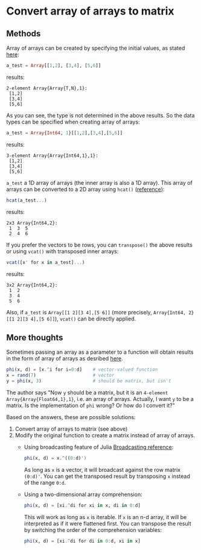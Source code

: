 * Convert array of arrays to matrix

** Methods

Array of arrays can be created by specifying the initial values, as stated [[https://en.wikibooks.org/wiki/Introducing_Julia/Arrays_and_tuples#Arrays_of_arrays][here]]:

#+BEGIN_SRC julia
a_test = Array[[1,2], [3,4], [5,6]]
#+END_SRC

results:

#+BEGIN_EXAMPLE
2-element Array{Array{T,N},1}:
 [1,2]
 [3,4]
 [5,6]
#+END_EXAMPLE

As you can see, the type is not determined in the above results. So the data types can be specified when creating array of arrays:

#+BEGIN_SRC julia
a_test = Array{Int64, 1}[[1,2],[3,4],[5,6]]
#+END_SRC

results:

#+BEGIN_EXAMPLE
3-element Array{Array{Int64,1},1}:
 [1,2]
 [3,4]
 [5,6]
#+END_EXAMPLE

=a_test= a 1D array of arrays (the inner array is also a 1D array). This array of arrays can be converted to a 2D array using =hcat()= ([[http://stackoverflow.com/questions/26673412/how-to-convert-an-array-of-array-into-a-matrix][reference]]):

#+BEGIN_SRC julia
hcat(a_test...)
#+END_SRC

results:

#+BEGIN_EXAMPLE
2x3 Array{Int64,2}:
 1  3  5
 2  4  6
#+END_EXAMPLE

If you prefer the vectors to be rows, you can =transpose()= the above results or using =vcat()= with transposed inner arrays:

#+BEGIN_SRC julia
vcat([x' for x in a_test]...)
#+END_SRC

results:

#+BEGIN_EXAMPLE
3x2 Array{Int64,2}:
 1  2
 3  4
 5  6
#+END_EXAMPLE

Also, if =a_test= is =Array[[1 2][3 4],[5 6]]= (more precisely, =Array{Int64, 2}[[1 2][3 4],[5 6]]=), =vcat()= can be directly applied.

** More thoughts

Sometimes passing an array as a parameter to a function will obtain results in the form of array of arrays as desribed [[http://stackoverflow.com/questions/26673412/how-to-convert-an-array-of-array-into-a-matrix][here]].

#+BEGIN_SRC julia
phi(x, d) = [x.^i for i=0:d]    # vector-valued function
x = rand(7)                     # vector
y = phi(x, 3)                   # should be matrix, but isn't
#+END_SRC

The author says "Now =y= should be a matrix, but it is an =4-element Array{Array{Float64,1},1}=, i.e. an array of arrays. Actually, I want =y= to be a matrix. Is the implementation of =phi= wrong? Or how do I convert it?"

Based on the answers, these are possible solutions:

1. Convert array of arrays to matrix (see above)
2. Modify the original function to create a matrix instead of array of arrays.
  - Using broadcasting feature of Julia [[http://docs.julialang.org/en/release-0.4/manual/arrays/][Broadcasting reference]]:
  
    #+BEGIN_SRC julia
    phi(x, d) = x.^((0:d)')
    #+END_SRC
    
    As long as =x= is a vector, it will broadcast against the row matrix =(0:d)'=. You can get the transposed result by transposing =x= instead of the range =0:d=.
  
  - Using a two-dimensional array comprehension:
  
    #+BEGIN_SRC julia
    phi(x, d) = [xi.^di for xi in x, di in 0:d]
    #+END_SRC
    
    This will work as long as =x= is iterable. If =x= is an n-d array, it will be interpreted as if it were flattened first. You can transpose the result by switching the order of the comprehension variables:
    
    #+BEGIN_SRC julia
    phi(x, d) = [xi.^di for di in 0:d, xi in x]
    #+END_SRC

